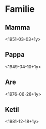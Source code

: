 * Familie
** Mamma
<1951-03-03+1y>
** Pappa
<1949-04-10+1y>
** Are
<1976-06-26+1y>
** Ketil
<1981-12-18+1y>
